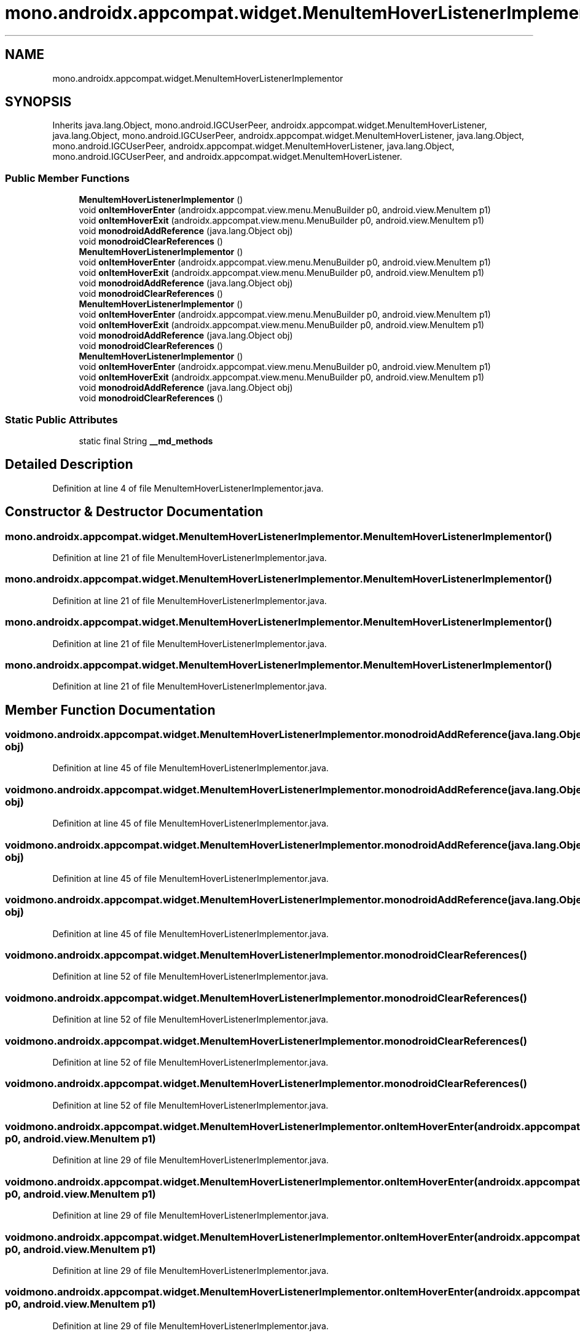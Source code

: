 .TH "mono.androidx.appcompat.widget.MenuItemHoverListenerImplementor" 3 "Thu Apr 29 2021" "Version 1.0" "Green Quake" \" -*- nroff -*-
.ad l
.nh
.SH NAME
mono.androidx.appcompat.widget.MenuItemHoverListenerImplementor
.SH SYNOPSIS
.br
.PP
.PP
Inherits java\&.lang\&.Object, mono\&.android\&.IGCUserPeer, androidx\&.appcompat\&.widget\&.MenuItemHoverListener, java\&.lang\&.Object, mono\&.android\&.IGCUserPeer, androidx\&.appcompat\&.widget\&.MenuItemHoverListener, java\&.lang\&.Object, mono\&.android\&.IGCUserPeer, androidx\&.appcompat\&.widget\&.MenuItemHoverListener, java\&.lang\&.Object, mono\&.android\&.IGCUserPeer, and androidx\&.appcompat\&.widget\&.MenuItemHoverListener\&.
.SS "Public Member Functions"

.in +1c
.ti -1c
.RI "\fBMenuItemHoverListenerImplementor\fP ()"
.br
.ti -1c
.RI "void \fBonItemHoverEnter\fP (androidx\&.appcompat\&.view\&.menu\&.MenuBuilder p0, android\&.view\&.MenuItem p1)"
.br
.ti -1c
.RI "void \fBonItemHoverExit\fP (androidx\&.appcompat\&.view\&.menu\&.MenuBuilder p0, android\&.view\&.MenuItem p1)"
.br
.ti -1c
.RI "void \fBmonodroidAddReference\fP (java\&.lang\&.Object obj)"
.br
.ti -1c
.RI "void \fBmonodroidClearReferences\fP ()"
.br
.ti -1c
.RI "\fBMenuItemHoverListenerImplementor\fP ()"
.br
.ti -1c
.RI "void \fBonItemHoverEnter\fP (androidx\&.appcompat\&.view\&.menu\&.MenuBuilder p0, android\&.view\&.MenuItem p1)"
.br
.ti -1c
.RI "void \fBonItemHoverExit\fP (androidx\&.appcompat\&.view\&.menu\&.MenuBuilder p0, android\&.view\&.MenuItem p1)"
.br
.ti -1c
.RI "void \fBmonodroidAddReference\fP (java\&.lang\&.Object obj)"
.br
.ti -1c
.RI "void \fBmonodroidClearReferences\fP ()"
.br
.ti -1c
.RI "\fBMenuItemHoverListenerImplementor\fP ()"
.br
.ti -1c
.RI "void \fBonItemHoverEnter\fP (androidx\&.appcompat\&.view\&.menu\&.MenuBuilder p0, android\&.view\&.MenuItem p1)"
.br
.ti -1c
.RI "void \fBonItemHoverExit\fP (androidx\&.appcompat\&.view\&.menu\&.MenuBuilder p0, android\&.view\&.MenuItem p1)"
.br
.ti -1c
.RI "void \fBmonodroidAddReference\fP (java\&.lang\&.Object obj)"
.br
.ti -1c
.RI "void \fBmonodroidClearReferences\fP ()"
.br
.ti -1c
.RI "\fBMenuItemHoverListenerImplementor\fP ()"
.br
.ti -1c
.RI "void \fBonItemHoverEnter\fP (androidx\&.appcompat\&.view\&.menu\&.MenuBuilder p0, android\&.view\&.MenuItem p1)"
.br
.ti -1c
.RI "void \fBonItemHoverExit\fP (androidx\&.appcompat\&.view\&.menu\&.MenuBuilder p0, android\&.view\&.MenuItem p1)"
.br
.ti -1c
.RI "void \fBmonodroidAddReference\fP (java\&.lang\&.Object obj)"
.br
.ti -1c
.RI "void \fBmonodroidClearReferences\fP ()"
.br
.in -1c
.SS "Static Public Attributes"

.in +1c
.ti -1c
.RI "static final String \fB__md_methods\fP"
.br
.in -1c
.SH "Detailed Description"
.PP 
Definition at line 4 of file MenuItemHoverListenerImplementor\&.java\&.
.SH "Constructor & Destructor Documentation"
.PP 
.SS "mono\&.androidx\&.appcompat\&.widget\&.MenuItemHoverListenerImplementor\&.MenuItemHoverListenerImplementor ()"

.PP
Definition at line 21 of file MenuItemHoverListenerImplementor\&.java\&.
.SS "mono\&.androidx\&.appcompat\&.widget\&.MenuItemHoverListenerImplementor\&.MenuItemHoverListenerImplementor ()"

.PP
Definition at line 21 of file MenuItemHoverListenerImplementor\&.java\&.
.SS "mono\&.androidx\&.appcompat\&.widget\&.MenuItemHoverListenerImplementor\&.MenuItemHoverListenerImplementor ()"

.PP
Definition at line 21 of file MenuItemHoverListenerImplementor\&.java\&.
.SS "mono\&.androidx\&.appcompat\&.widget\&.MenuItemHoverListenerImplementor\&.MenuItemHoverListenerImplementor ()"

.PP
Definition at line 21 of file MenuItemHoverListenerImplementor\&.java\&.
.SH "Member Function Documentation"
.PP 
.SS "void mono\&.androidx\&.appcompat\&.widget\&.MenuItemHoverListenerImplementor\&.monodroidAddReference (java\&.lang\&.Object obj)"

.PP
Definition at line 45 of file MenuItemHoverListenerImplementor\&.java\&.
.SS "void mono\&.androidx\&.appcompat\&.widget\&.MenuItemHoverListenerImplementor\&.monodroidAddReference (java\&.lang\&.Object obj)"

.PP
Definition at line 45 of file MenuItemHoverListenerImplementor\&.java\&.
.SS "void mono\&.androidx\&.appcompat\&.widget\&.MenuItemHoverListenerImplementor\&.monodroidAddReference (java\&.lang\&.Object obj)"

.PP
Definition at line 45 of file MenuItemHoverListenerImplementor\&.java\&.
.SS "void mono\&.androidx\&.appcompat\&.widget\&.MenuItemHoverListenerImplementor\&.monodroidAddReference (java\&.lang\&.Object obj)"

.PP
Definition at line 45 of file MenuItemHoverListenerImplementor\&.java\&.
.SS "void mono\&.androidx\&.appcompat\&.widget\&.MenuItemHoverListenerImplementor\&.monodroidClearReferences ()"

.PP
Definition at line 52 of file MenuItemHoverListenerImplementor\&.java\&.
.SS "void mono\&.androidx\&.appcompat\&.widget\&.MenuItemHoverListenerImplementor\&.monodroidClearReferences ()"

.PP
Definition at line 52 of file MenuItemHoverListenerImplementor\&.java\&.
.SS "void mono\&.androidx\&.appcompat\&.widget\&.MenuItemHoverListenerImplementor\&.monodroidClearReferences ()"

.PP
Definition at line 52 of file MenuItemHoverListenerImplementor\&.java\&.
.SS "void mono\&.androidx\&.appcompat\&.widget\&.MenuItemHoverListenerImplementor\&.monodroidClearReferences ()"

.PP
Definition at line 52 of file MenuItemHoverListenerImplementor\&.java\&.
.SS "void mono\&.androidx\&.appcompat\&.widget\&.MenuItemHoverListenerImplementor\&.onItemHoverEnter (androidx\&.appcompat\&.view\&.menu\&.MenuBuilder p0, android\&.view\&.MenuItem p1)"

.PP
Definition at line 29 of file MenuItemHoverListenerImplementor\&.java\&.
.SS "void mono\&.androidx\&.appcompat\&.widget\&.MenuItemHoverListenerImplementor\&.onItemHoverEnter (androidx\&.appcompat\&.view\&.menu\&.MenuBuilder p0, android\&.view\&.MenuItem p1)"

.PP
Definition at line 29 of file MenuItemHoverListenerImplementor\&.java\&.
.SS "void mono\&.androidx\&.appcompat\&.widget\&.MenuItemHoverListenerImplementor\&.onItemHoverEnter (androidx\&.appcompat\&.view\&.menu\&.MenuBuilder p0, android\&.view\&.MenuItem p1)"

.PP
Definition at line 29 of file MenuItemHoverListenerImplementor\&.java\&.
.SS "void mono\&.androidx\&.appcompat\&.widget\&.MenuItemHoverListenerImplementor\&.onItemHoverEnter (androidx\&.appcompat\&.view\&.menu\&.MenuBuilder p0, android\&.view\&.MenuItem p1)"

.PP
Definition at line 29 of file MenuItemHoverListenerImplementor\&.java\&.
.SS "void mono\&.androidx\&.appcompat\&.widget\&.MenuItemHoverListenerImplementor\&.onItemHoverExit (androidx\&.appcompat\&.view\&.menu\&.MenuBuilder p0, android\&.view\&.MenuItem p1)"

.PP
Definition at line 37 of file MenuItemHoverListenerImplementor\&.java\&.
.SS "void mono\&.androidx\&.appcompat\&.widget\&.MenuItemHoverListenerImplementor\&.onItemHoverExit (androidx\&.appcompat\&.view\&.menu\&.MenuBuilder p0, android\&.view\&.MenuItem p1)"

.PP
Definition at line 37 of file MenuItemHoverListenerImplementor\&.java\&.
.SS "void mono\&.androidx\&.appcompat\&.widget\&.MenuItemHoverListenerImplementor\&.onItemHoverExit (androidx\&.appcompat\&.view\&.menu\&.MenuBuilder p0, android\&.view\&.MenuItem p1)"

.PP
Definition at line 37 of file MenuItemHoverListenerImplementor\&.java\&.
.SS "void mono\&.androidx\&.appcompat\&.widget\&.MenuItemHoverListenerImplementor\&.onItemHoverExit (androidx\&.appcompat\&.view\&.menu\&.MenuBuilder p0, android\&.view\&.MenuItem p1)"

.PP
Definition at line 37 of file MenuItemHoverListenerImplementor\&.java\&.
.SH "Member Data Documentation"
.PP 
.SS "static final String mono\&.androidx\&.appcompat\&.widget\&.MenuItemHoverListenerImplementor\&.__md_methods\fC [static]\fP"
@hide 
.PP
Definition at line 11 of file MenuItemHoverListenerImplementor\&.java\&.

.SH "Author"
.PP 
Generated automatically by Doxygen for Green Quake from the source code\&.
